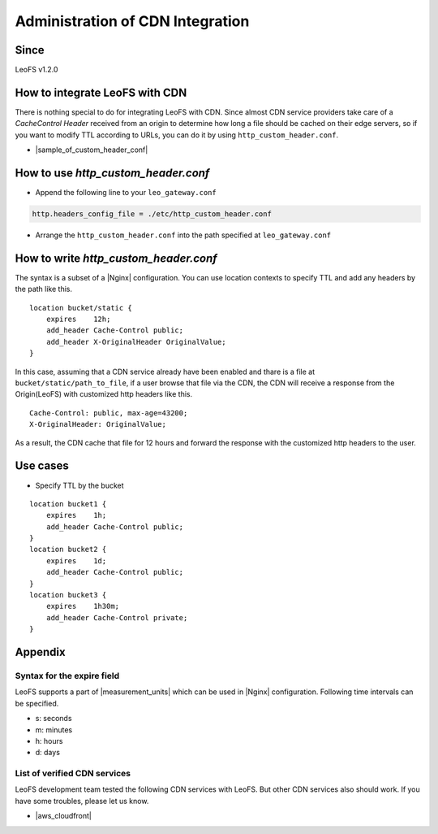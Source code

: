 .. =========================================================
.. LeoFS documentation
.. Copyright (c) 2012-2015 Rakuten, Inc.
.. http://leo-project.net/
.. =========================================================

.. index::
    CDN Integration

Administration of CDN Integration
=================================

Since
-------

LeoFS v1.2.0

.. index::
    pair: CDN Integration; How to integrate LeoFS with CDN

How to integrate LeoFS with CDN
-------------------------------

There is nothing special to do for integrating LeoFS with CDN. Since almost CDN service providers take care of a *CacheControl Header* received from an origin to determine how long a file should be cached on their edge servers, so if you want to modify TTL according to URLs, you can do it by using ``http_custom_header.conf``.

- |sample_of_custom_header_conf|

\

.. index::
    pair: CDN Integration; How to use http_custom_header.conf

How to use *http_custom_header.conf*
--------------------------------------

-  Append the following line to your ``leo_gateway.conf``

.. code:: ini

    http.headers_config_file = ./etc/http_custom_header.conf

-  Arrange the ``http_custom_header.conf`` into the path specified at
   ``leo_gateway.conf``

\

.. index::
    pair: CDN Integration; How to write http_custom_header.conf

How to write *http_custom_header.conf*
----------------------------------------

The syntax is a subset of a |Nginx| configuration. You can use location contexts to specify TTL and add any headers by the path like this.

::

    location bucket/static {
        expires    12h;
        add_header Cache-Control public;
        add_header X-OriginalHeader OriginalValue;
    }

In this case, assuming that a CDN service already have been enabled and
thare is a file at ``bucket/static/path_to_file``, if a user browse that
file via the CDN, the CDN will receive a response from the Origin(LeoFS)
with customized http headers like this.

::

    Cache-Control: public, max-age=43200;
    X-OriginalHeader: OriginalValue;

As a result, the CDN cache that file for 12 hours and forward the
response with the customized http headers to the user.

\

.. index::
    pair: CDN Integration; Use cases

Use cases
---------

-  Specify TTL by the bucket

::

    location bucket1 {
        expires    1h;
        add_header Cache-Control public;
    }
    location bucket2 {
        expires    1d;
        add_header Cache-Control public;
    }
    location bucket3 {
        expires    1h30m;
        add_header Cache-Control private;
    }

\

.. index::
    pair: CDN Integration; Appendix

Appendix
--------

Syntax for the expire field
~~~~~~~~~~~~~~~~~~~~~~~~~~~

LeoFS supports a part of |measurement_units| which can be used in |Nginx| configuration. Following time intervals can be specified.

- s: seconds
- m: minutes
- h: hours
- d: days

\

List of verified CDN services
~~~~~~~~~~~~~~~~~~~~~~~~~~~~~

LeoFS development team tested the following CDN services with LeoFS. But other CDN services also should work. If you have some troubles, please let us know.

-  |aws_cloudfront|


.. |aws_cloudfront| raw:: html

   <a href="http://aws.amazon.com/cloudfront/" target="_blank">AWS CloudFront</a>

.. |sample_of_custom_header_conf| raw:: html

   <a href="https://github.com/leo-project/leo_gateway/tree/develop/priv/test" target="_blank">Samples of <i>http_custom_header.conf</i></a>

.. |Nginx| raw:: html

   <a href="http://nginx.org/" target="_blank">Nginx</a>

.. |measurement_units| raw:: html

   <a href="http://nginx.org/en/docs/syntax.html" target="_blank">measurement units</a>
